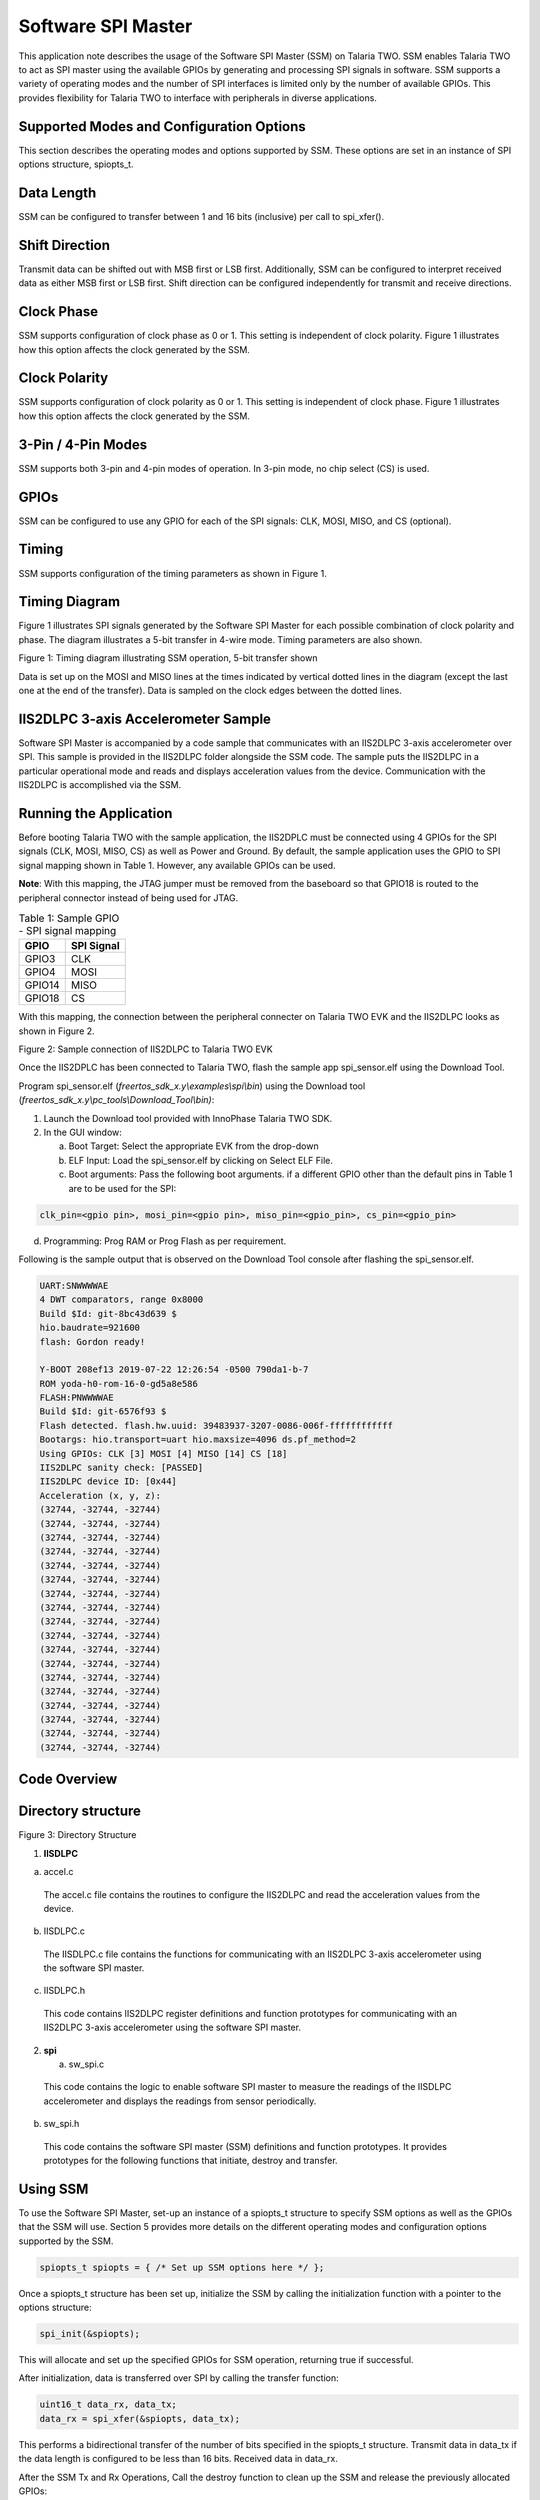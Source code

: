 .. _ex software spi master:

Software SPI Master
---------------------


This application note describes the usage of the Software SPI Master
(SSM) on Talaria TWO. SSM enables Talaria TWO to act as SPI master using
the available GPIOs by generating and processing SPI signals in
software. SSM supports a variety of operating modes and the number of
SPI interfaces is limited only by the number of available GPIOs. This
provides flexibility for Talaria TWO to interface with peripherals in
diverse applications.

Supported Modes and Configuration Options
~~~~~~~~~~~~~~~~~~~~~~~~~~~~~~~~~~~~~~~~~~~~~~~

This section describes the operating modes and options supported by SSM.
These options are set in an instance of SPI options structure,
spiopts_t.

Data Length
~~~~~~~~~~~~~~~~~~~~~~~~~~~~~~~~

SSM can be configured to transfer between 1 and 16 bits (inclusive) per
call to spi_xfer().

Shift Direction
~~~~~~~~~~~~~~~~~~~~~~~~~~~~~~~~

Transmit data can be shifted out with MSB first or LSB first.
Additionally, SSM can be configured to interpret received data as either
MSB first or LSB first. Shift direction can be configured independently
for transmit and receive directions.

Clock Phase
~~~~~~~~~~~~~~~~~~~~~~~~~~~~~~~~

SSM supports configuration of clock phase as 0 or 1. This setting is
independent of clock polarity. Figure 1 illustrates how this option
affects the clock generated by the SSM.

Clock Polarity
~~~~~~~~~~~~~~~~~~~~~~~~~~~~~~~~

SSM supports configuration of clock polarity as 0 or 1. This setting is
independent of clock phase. Figure 1 illustrates how this option affects
the clock generated by the SSM.

3-Pin / 4-Pin Modes
~~~~~~~~~~~~~~~~~~~~~~~~~~~~~~~~

SSM supports both 3-pin and 4-pin modes of operation. In 3-pin mode, no
chip select (CS) is used.

GPIOs
~~~~~~~~~~~~~~~~~~~~~~~~~~~~~~~~

SSM can be configured to use any GPIO for each of the SPI signals: CLK,
MOSI, MISO, and CS (optional).

Timing
~~~~~~~~~~~~~~~~~~~~~~~~~~~~~~~~

SSM supports configuration of the timing parameters as shown in Figure
1.

Timing Diagram
~~~~~~~~~~~~~~~~~~~~~~~~~~~~~~~~

Figure 1 illustrates SPI signals generated by the Software SPI Master
for each possible combination of clock polarity and phase. The diagram
illustrates a 5-bit transfer in 4-wire mode. Timing parameters are also
shown.

|image74|

Figure 1: Timing diagram illustrating SSM operation, 5-bit transfer shown

Data is set up on the MOSI and MISO lines at the times indicated by
vertical dotted lines in the diagram (except the last one at the end of
the transfer). Data is sampled on the clock edges between the dotted
lines.

IIS2DLPC 3-axis Accelerometer Sample
~~~~~~~~~~~~~~~~~~~~~~~~~~~~~~~~~~~~~~

Software SPI Master is accompanied by a code sample that communicates
with an IIS2DLPC 3-axis accelerometer over SPI. This sample is provided
in the IIS2DLPC folder alongside the SSM code. The sample puts the
IIS2DLPC in a particular operational mode and reads and displays
acceleration values from the device. Communication with the IIS2DLPC is
accomplished via the SSM.

Running the Application
~~~~~~~~~~~~~~~~~~~~~~~~~~~~~~~~

Before booting Talaria TWO with the sample application, the IIS2DPLC
must be connected using 4 GPIOs for the SPI signals (CLK, MOSI, MISO,
CS) as well as Power and Ground. By default, the sample application uses
the GPIO to SPI signal mapping shown in Table 1. However, any available
GPIOs can be used.

**Note**: With this mapping, the JTAG jumper must be removed from the
baseboard so that GPIO18 is routed to the peripheral connector instead
of being used for JTAG.

.. table:: Table 1: Sample GPIO - SPI signal mapping

   +-----------------------------------+-----------------------------------+
   | **GPIO**                          | **SPI Signal**                    |
   +===================================+===================================+
   | GPIO3                             | CLK                               |
   +-----------------------------------+-----------------------------------+
   | GPIO4                             | MOSI                              |
   +-----------------------------------+-----------------------------------+
   | GPIO14                            | MISO                              |
   +-----------------------------------+-----------------------------------+
   | GPIO18                            | CS                                |
   +-----------------------------------+-----------------------------------+

With this mapping, the connection between the peripheral connecter on
Talaria TWO EVK and the IIS2DLPC looks as shown in Figure 2.

|image75|

Figure 2: Sample connection of IIS2DLPC to Talaria TWO EVK

Once the IIS2DPLC has been connected to Talaria TWO, flash the sample
app spi_sensor.elf using the Download Tool.

Program spi_sensor.elf (*freertos_sdk_x.y\\examples\\spi\\bin*) using
the Download tool (*freertos_sdk_x.y\\pc_tools\\Download_Tool\\bin)*:

1. Launch the Download tool provided with InnoPhase Talaria TWO SDK.

2. In the GUI window:

   a. Boot Target: Select the appropriate EVK from the drop-down

   b. ELF Input: Load the spi_sensor.elf by clicking on Select ELF File.

   c. Boot arguments: Pass the following boot arguments. if a different
      GPIO other than the default pins in Table 1 are to be used for the
      SPI:

.. code:: shell

      clk_pin=<gpio pin>, mosi_pin=<gpio pin>, miso_pin=<gpio_pin>, cs_pin=<gpio_pin>


d. Programming: Prog RAM or Prog Flash as per requirement.


Following is the sample output that is observed on the Download Tool
console after flashing the spi_sensor.elf.

.. code:: shell

      UART:SNWWWWAE
      4 DWT comparators, range 0x8000
      Build $Id: git-8bc43d639 $
      hio.baudrate=921600
      flash: Gordon ready!
      
      Y-BOOT 208ef13 2019-07-22 12:26:54 -0500 790da1-b-7
      ROM yoda-h0-rom-16-0-gd5a8e586
      FLASH:PNWWWWAE
      Build $Id: git-6576f93 $
      Flash detected. flash.hw.uuid: 39483937-3207-0086-006f-ffffffffffff
      Bootargs: hio.transport=uart hio.maxsize=4096 ds.pf_method=2
      Using GPIOs: CLK [3] MOSI [4] MISO [14] CS [18]
      IIS2DLPC sanity check: [PASSED]
      IIS2DLPC device ID: [0x44]
      Acceleration (x, y, z):
      (32744, -32744, -32744)                          
      (32744, -32744, -32744)                          
      (32744, -32744, -32744)                          
      (32744, -32744, -32744)                          
      (32744, -32744, -32744)                          
      (32744, -32744, -32744)                          
      (32744, -32744, -32744)                          
      (32744, -32744, -32744)                          
      (32744, -32744, -32744)                          
      (32744, -32744, -32744)                          
      (32744, -32744, -32744)                          
      (32744, -32744, -32744)                          
      (32744, -32744, -32744)                          
      (32744, -32744, -32744)                          
      (32744, -32744, -32744)                          
      (32744, -32744, -32744)                          
      (32744, -32744, -32744)                          
      (32744, -32744, -32744)    


Code Overview
~~~~~~~~~~~~~~~~~~~~~~~~~~~~~~~~

Directory structure
~~~~~~~~~~~~~~~~~~~
|image76|

Figure 3: Directory Structure

1. **IISDLPC**

a. accel.c

..

   The accel.c file contains the routines to configure the IIS2DLPC and
   read the acceleration values from the device.

b. IISDLPC.c

..

   The IISDLPC.c file contains the functions for communicating with an
   IIS2DLPC 3-axis accelerometer using the software SPI master.

c. IISDLPC.h

..

   This code contains IIS2DLPC register definitions and function
   prototypes for communicating with an IIS2DLPC 3-axis accelerometer
   using the software SPI master.

2. **spi**

   a. sw_spi.c

..

   This code contains the logic to enable software SPI master to measure
   the readings of the IISDLPC accelerometer and displays the readings
   from sensor periodically.

b. sw_spi.h

..

   This code contains the software SPI master (SSM) definitions and
   function prototypes. It provides prototypes for the following
   functions that initiate, destroy and transfer.

Using SSM
~~~~~~~~~~~

To use the Software SPI Master, set-up an instance of a spiopts_t
structure to specify SSM options as well as the GPIOs that the SSM will
use. Section 5 provides more details on the different operating modes
and configuration options supported by the SSM.

.. code:: shell

      spiopts_t spiopts = { /* Set up SSM options here */ };


Once a spiopts_t structure has been set up, initialize the SSM by
calling the initialization function with a pointer to the options
structure:

.. code:: shell

      spi_init(&spiopts);   


This will allocate and set up the specified GPIOs for SSM operation,
returning true if successful.

After initialization, data is transferred over SPI by calling the
transfer function:

.. code:: shell

      uint16_t data_rx, data_tx;
      data_rx = spi_xfer(&spiopts, data_tx);


This performs a bidirectional transfer of the number of bits specified
in the spiopts_t structure. Transmit data in data_tx if the data length
is configured to be less than 16 bits. Received data in data_rx.

After the SSM Tx and Rx Operations, Call the destroy function to clean
up the SSM and release the previously allocated GPIOs:

.. code:: shell

      spi_destroy(&spiopts);   


A sample application that makes use of the SSM is described in section 7
of this document.

sw_spi.c
~~~~~~~~

In software SPI master, SPI can be virtualized using software to
simulate the physical SPI port. Its Initialization is based on user
configuration. spi_init() initializes the GPIOs for software SPI master
operation. Verify that the same pin is not assigned to more than one SPI
function.

.. code:: shell

      if( spiopts->clk_pin == spiopts->mosi_pin ||
              spiopts->clk_pin == spiopts->miso_pin ||
              spiopts->mosi_pin == spiopts->miso_pin ||
              (spiopts->cs_en && (spiopts->clk_pin == spiopts->cs_pin ||
                                  spiopts->mosi_pin == spiopts->cs_pin ||
                                  spiopts->miso_pin == spiopts->cs_pin )))
          {
              os_printf("[SPI] ERROR: the same pin cannot be assigned to more than one SPI signal\n");
              return false;
          }


os_gpio_request()configures the selected pin as GPIOs for SSM.

.. code:: shell

      if(!os_gpio_request(pin2gpio(spiopts->clk_pin)))
          {
              os_printf("[SPI] ERROR: Could not configure CLK pin as GPIO\n");
              return false;
          }
          if(!os_gpio_request(pin2gpio(spiopts->mosi_pin)))
          {
              os_printf("[SPI] ERROR: Could not configure MOSI pin as GIPO\n");
              
              os_gpio_free(pin2gpio(spiopts->clk_pin));
              return false;
          }
          if(!os_gpio_request(pin2gpio(spiopts->miso_pin)))
          {
              os_printf("[SPI] ERROR: Could not configure MISO pin as GPIO\n");
              
              os_gpio_free(pin2gpio(spiopts->clk_pin) | pin2gpio(spiopts->mosi_pin));
              return false;
          }
          if(spiopts->cs_en && !os_gpio_request(pin2gpio(spiopts->cs_pin)))
          {
              os_printf("[SPI] ERROR: Could not configure CS pin as GPIO\n");
              os_gpio_free(pin2gpio(spiopts->clk_pin) | pin2gpio(spiopts->mosi_pin) | pin2gpio(spiopts->miso_pin));
              return false;
          }


The GPIO output state is set before configuring as output value using
os_gpio_set_pin().

.. code:: shell

      gpio_write(pin2gpio(spiopts->clk_pin), spiopts->clk_pol);
      os_gpio_clr_pin(pin2gpio(spiopts->mosi_pin));
      if(spiopts->cs_en)
           os_gpio_set_pin(pin2gpio(spiopts->cs_pin));


Configure GPIOs as input or output as appropriate:

.. code:: shell

      os_gpio_set_output(
                  pin2gpio(spiopts->clk_pin) |
                  pin2gpio(spiopts->mosi_pin) |
                  (spiopts->cs_en ? pin2gpio(spiopts->cs_pin) : 0) );
          os_gpio_set_input(pin2gpio(spiopts->miso_pin));


spi_destroy() frees GPIOs previously set up for software SPI master
operation.

.. code:: shell

      void spi_destroy(const spiopts_t * spiopts)
      {
          os_gpio_free(
                  pin2gpio(spiopts->clk_pin) |
                  pin2gpio(spiopts->mosi_pin) |
                  pin2gpio(spiopts->miso_pin) |
                  (spiopts->cs_en ? pin2gpio(spiopts->cs_pin) : 0) );
      }


spi_xfer()performs a bidirectional data transfer using SSM. spi_init()
must first be called with the SPI opts structure before this function is
called. This function returns the received data.

.. code:: shell

      bool clk = (spiopts->clk_phase == spiopts->clk_pol);   


This is initialized to the clock level that will be set when the first
bit is written out on MOSI.

.. code:: shell

      uint16_t mask_tx = spiopts->shiftdir_tx == MSB_FIRST ? (1 << (spiopts->datalen-1)) : 1;


This is initialized to select the first bit of data_tx to transmit.

.. code:: shell

      uint16_t data_rx = 0;


Extra bits are padded with 0s. This sets CS low. The CS line is normally
held high, which disconnects the peripheral from the SPI bus. Just
before data is sent to the peripheral, the line is brought low, which
activates the peripheral.

.. code:: shell

      if(spiopts->cs_en)
          {
              os_gpio_clr_pin(pin2gpio(spiopts->cs_pin));
              os_wait_usec(spiopts->t_cs_clk);
          }
      /* Shift bits */
          for(uint8_t i = 0; i < spiopts->datalen; i++)
          {
              bool bit_tx = data_tx & mask_tx;
              bool bit_rx = 0;


Data is set at the same time as the clock is updated.

.. code:: shell

      os_gpio_set_value( (clk ? pin2gpio(spiopts->clk_pin) : 0) | (bit_tx ? pin2gpio(spiopts->mosi_pin) : 0),
                                 (!clk ? pin2gpio(spiopts->clk_pin) : 0) | (!bit_tx ? pin2gpio(spiopts->mosi_pin) : 0) );
      
              os_wait_usec(spiopts->t_clk_setup);



The following code snippet samples the sensor rx data. It holds the
clock for a second when it starts preparing for the next bit.

.. code:: shell

      clk = !clk;
              gpio_write(pin2gpio(spiopts->clk_pin), clk);
              bit_rx = os_gpio_get_value(pin2gpio(spiopts->miso_pin));
      
              if(spiopts->shiftdir_rx == MSB_FIRST)
                  data_rx = (data_rx << 1) | bit_rx;
              else
                  data_rx = (data_rx >> 1) | ((uint16_t)bit_rx << (spiopts->datalen-1));
               /* Hold */
              os_wait_usec(spiopts->t_clk_hold);
              /* Prepare for next bit */
              clk = !clk;
              if(spiopts->shiftdir_tx == MSB_FIRST)
                  mask_tx >>= 1;
              else
                  mask_tx <<= 1;
          }


The following gpio_write() function sets the clock back to its polarity
value:

.. code:: shell

      gpio_write(pin2gpio(spiopts->clk_pin), spiopts->clk_pol);   


The following code block sets the ‘cs’ to high and master disables the
communication through the SPI protocol with the slave:

.. code:: shell

         if(spiopts->cs_en)
          {        os_wait_usec(spiopts->t_cs_clk);
              os_gpio_set_pin(pin2gpio(spiopts->cs_pin));    }


sw_spi.h
~~~~~~~~~~

The sw_spi.h file contains the software SPI master (SSM) definitions and
function prototypes. It provides prototypes for the following functions
that initiate, destroy and transfer.

accel.c
~~~~~~~~~

The accel.c file contains the routines to configure the IIS2DLPC and
reads acceleration values from the device by reading and writing from/to
the IIS2DLPC registers. For communication with the IIS2DLPC, this code
relies on functions and register definitions provided in IIS2DLPC.h and
IIS2DLPC.c.

The get_bootarg_pins() gets the GPIO pins for SPI signals via boot
arguments.

.. code:: shell

          if(!get_bootarg_pins(&clk_pin, &mosi_pin, &miso_pin, &cs_pin))
          {
              print_usage();
              return 1;
          }
          os_printf("Using GPIOs: CLK [%" PRIu8 "] MOSI [%" PRIu8 "] MISO [%" PRIu8 "] CS [%" PRIu8 "]\n",
                  clk_pin, mosi_pin, miso_pin, cs_pin);


IIS2DLPC_init initializes SW SPI master for communication with IIS2DLPC.

.. code:: shell

      if(!IIS2DLPC_init(&spiopts, clk_pin, mosi_pin, miso_pin, cs_pin))
    {
        os_printf("Could not initialize software SPI master for IIS2DLPC communication; aborting\n");
        return 2;
    }


IIS2DLPC_sanity_check runs a sanity check. This delay is only to make it
easier to examine SPI signals with a scope and is not needed for proper
operation. It gives time to examine the initial state of signals after
reset and before the first transfer.

.. code:: shell

          if(IIS2DLPC_sanity_check(&spiopts))
          {
              os_printf("IIS2DLPC sanity check: [PASSED]\n");
          }
          else
          {
              os_printf("IIS2DLPC sanity check: [FAILED]\n");
              os_printf("Aborting\n");
              return 3;
          }
          os_printf("IIS2DLPC device ID: [0x%" PRIX8 "]\n", IIS2DLPC_read_id(&spiopts));



IISDLPC_set_mode sets the IIS2DLPC operating mode.

.. code:: shell

      IIS2DLPC_set_mode(&spiopts);    


This code reads the values from the accelerometer through SPI.

.. code:: shell

      os_printf("Acceleration (x, y, z):\n");
         while(1)
          {
              accel_t accel = {0, 0, 0};
              char dispbuf[DISPBUF_LEN] = "";
              IIS2DLPC_read_accel(&spiopts, &accel);
              snprintf(dispbuf, DISPBUF_LEN, "(%" PRId16 ", %" PRId16 ", %" PRId16 ")", accel.accel_x, accel.accel_y, accel.accel_z);
      os_printf("%-*s\r", DISPBUF_LEN-1, dispbuf);
      os_msleep(ACCEL_READ_PERIOD_MS);
          }


The get_bootarg_pins() retrieves GPIO pin numbers for SPI signals from
boot arguments. If all pin numbers are valid, the pin numbers are stored
in the locations pointed to by the pin_out arguments and the function
returns true. Otherwise, the function returns false, and the memory
pointed to by the pin_out arguments remain unchanged. Also, it prints
all the pin details in the console. If no boot arguments are provided
for the GPIO pins, the default pins are selected for SPI.

.. code:: shell

      uint8_t clk_pin = 0, mosi_pin = 0, miso_pin = 0, cs_pin = 0;
      
      if(!clk_pin_out || !mosi_pin_out || !miso_pin_out || !cs_pin_out)
              return false;
      
          clk_pin = os_get_boot_arg_int("clk_pin", CLK_PIN_DEFAULT);
          mosi_pin = os_get_boot_arg_int("mosi_pin", MOSI_PIN_DEFAULT);
          miso_pin = os_get_boot_arg_int("miso_pin", MISO_PIN_DEFAULT);
          cs_pin = os_get_boot_arg_int("cs_pin", CS_PIN_DEFAULT);
      
      if(!gpio_pin_valid(clk_pin))
          {
              os_printf("Invalid GPIO pin number specified for CLK\n");
              return false;
          }
          if(!gpio_pin_valid(mosi_pin))
          {
              os_printf("Invalid GPIO pin number specified for MOSI\n");
              return false;
          }
          if(!gpio_pin_valid(miso_pin))
          {
              os_printf("Invalid GPIO pin number specified for MISO\n");
              return false;
          }
          if(!gpio_pin_valid(cs_pin))
          {
              os_printf("Invalid GPIO pin number specified for CS\n");
              return false;
          }
      
          *clk_pin_out = clk_pin;
          *mosi_pin_out = mosi_pin;
          *miso_pin_out = miso_pin;
          *cs_pin_out = cs_pin;
      
          return true;
      }


gpio_pin_valid() checks a GPIO pin number against the array of valid
GPIO pin numbers. Returns true if the pin number appears in the list,
false otherwise.

.. code:: shell

          for(size_t i = 0; i < sizeof(VALID_GPIOS) / sizeof(VALID_GPIOS[0]); i++)
              if(pin == VALID_GPIOS[i])
                  return true;
         return false;


The IIS2DLPC functions added in accel.c interact with the IIS2DLPC in a
manner that is specific to these functions and the use of the device by
this application. The IIS2DLPC_sanity_check() runs a sanity check by
writing values to an IIS2DLPC R/W register and reading them back.

.. code:: shell

      uint8_t data8_initial = IIS2DLPC_read8(spiopts, IIS2DLPC_TAP_THS_X);
          if(!IIS2DLPC_reg_wr_test(spiopts, IIS2DLPC_TAP_THS_X, 0xAA, 0xAA))
              return false;
          if(!IIS2DLPC_reg_wr_test(spiopts, IIS2DLPC_TAP_THS_X, 0x55, 0x55))
              return false;
          if(!IIS2DLPC_reg_wr_test(spiopts, IIS2DLPC_TAP_THS_X, 0x0, 0x0))
              return false;
          if(!IIS2DLPC_reg_wr_test(spiopts, IIS2DLPC_TAP_THS_X, 0xFF, 0xFF))
              return false;
          if(!IIS2DLPC_reg_wr_test(spiopts, IIS2DLPC_TAP_THS_X, data8_initial, data8_initial))
              return false;
          return true;


IIS2DLPC_reg_wr_test() writes a value to the IIS2DLPC register, reads
the register, and compares the read value with an expected value.

.. code:: shell

          uint8_t data8_read = 0;
          IIS2DLPC_write8(spiopts, addr, data8_write);
          if((data8_read = IIS2DLPC_read8(spiopts, addr)) != data8_expected)
          {
              os_printf("Register WR test: unexpected register value\n");
              os_printf("Addr: [0x%" PRIX8 "] Wrote: [0x%" PRIX8 "] Read: [0x%" PRIX8 "] Expected: [0x%" PRIX8 "]\n",
                      addr, data8_write, data8_read, data8_expected);
      
              return false;
          }
          return true;
      }


IIS2DLPC_read_id() reads the device ID of the IIS2DLPC.

.. code:: shell

      return IIS2DLPC_read8(spiopts, IIS2DLPC_WHO_AM_I);  


IIS2DLPC_set_mode() sets the IIS2DLPC in the mode that will be used for
this application. Here low noise, low power mode 4, 12.5Hz data rate, on
demand mode and trigger acceleration reading via register bit are
enabled.

.. code:: shell

      data8 = IIS2DLPC_read8(spiopts, IIS2DLPC_CTRL6);
      data8 = setbit(data8, IIS2DLPC_CTRL6_LOW_NOISE_OFFSET);
      IIS2DLPC_write8(spiopts, IIS2DLPC_CTRL6, data8);
        
      IIS2DLPC_write8(spiopts, IIS2DLPC_CTRL1,
                  (0x2 << IIS2DLPC_CTRL1_ODR_OFFSET) |
                  (0x2 << IIS2DLPC_CTRL1_MODE_OFFSET) |
                  (0x3 << IIS2DLPC_CTRL1_LP_MODE_OFFSET));
      
      data8 = IIS2DLPC_read8(spiopts, IIS2DLPC_CTRL3);
      data8 = setbit(data8, IIS2DLPC_CTRL3_SLP_MODE_SEL_OFFSET);
      IIS2DLPC_write8(spiopts, IIS2DLPC_CTRL3, data8);


IIS2DLPC_read_accel()triggers an acceleration reading from the IIS2DLPC
and waits for the result. IIS2DLPC_set_mode must be called before
calling this function.

.. code:: shell

      data8 = IIS2DLPC_read8(spiopts, IIS2DLPC_CTRL3);
      data8 = setbit(data8, IIS2DLPC_CTRL3_SLP_MODE_1_OFFSET);
      IIS2DLPC_write8(spiopts, IIS2DLPC_CTRL3, data8);


This reads the acceleration values from sensor:

.. code:: shell

      accel_x = IIS2DLPC_read8(spiopts, IIS2DLPC_OUT_X_L);
      accel_x |= (uint16_t)IIS2DLPC_read8(spiopts, IIS2DLPC_OUT_X_H) << 8;
      accel_y = IIS2DLPC_read8(spiopts, IIS2DLPC_OUT_Y_L);
      accel_y |= (uint16_t)IIS2DLPC_read8(spiopts, IIS2DLPC_OUT_Y_H) << 8;
      accel_z = IIS2DLPC_read8(spiopts, IIS2DLPC_OUT_Z_L);
      accel_z |= (uint16_t)IIS2DLPC_read8(spiopts, IIS2DLPC_OUT_Z_H) << 8;


Acceleration values are stored in 16-bit 2's complement format. This
conversion relies on implementation-defined behavior.

.. code:: shell

      accel->accel_x = (int16_t)accel_x;
      accel->accel_y = (int16_t)accel_y;
      accel->accel_z = (int16_t)accel_z;


IISDLPC.c
~~~~~~~~~

The functions in IISDLPC.c makes use of the SSM to communicate with an
IIS2DLPC. This contains functions for communicating with an IIS2DLPC
3-axis accelerometer using SSM.

IIS2DLPC_init() initializes SSM for communication with an IIS2DLPC. This
function sets up the supplied SPI options structure with values required
for communicating with an IIS2DLPC and initializes the SSM with the
options structure.

.. code:: shell

      spiopts->datalen = 16;
      spiopts->shiftdir_tx = MSB_FIRST;
      spiopts->shiftdir_rx = MSB_FIRST;
      spiopts->clk_phase = 0;
      spiopts->clk_pol = 1;
      spiopts->cs_en = true;
      spiopts->clk_pin = clk_pin;
      spiopts->mosi_pin = mosi_pin;
      spiopts->miso_pin = miso_pin;
      spiopts->cs_pin = cs_pin;
      spiopts->t_clk_setup = 25;
      spiopts->t_clk_hold = 25;
      spiopts->t_cs_clk = 25;
      spiopts->t_xfer_dly = 25;
      return spi_init(spiopts);


IIS2DLPC_destroy() cleans the resources (GPIOs) allocated by
IIS2DLPC_init(). IIS2DLPC_read8() reads a byte from the IIS2DLPC device
at a given address.

.. code:: shell

      uint16_t data_rx = 0;
      data_rx = spi_xfer(spiopts, 0x8000 | (uint16_t)(addr & 0x7F) << 8);
      return data_rx & 0xFF;


IIS2DLPC_write8() writes a byte to the IIS2DLPC device at a given
address.

.. code:: shell

      spi_xfer(spiopts, (uint16_t)(addr & 0x7F) << 8 \| data);       


IISDLPC.h
~~~~~~~~~

IIS2DLPC_init() initializes spiopts_t structure with the options
required for communicating with an IIS2DLPC device. It has parameters
for GPIO pin numbers to be used for SPI signals, which are registered in
the structure. After initializing the structure, this function calls
spi_init() to initialize the SSM.

IIS2DLPC_read8() reads the value of an IIS2DLPC register at a given
address and returns the data. This function must be passed as a pointer
to spiopts_t structure previously initialized with IIS2DLPC_init().

IIS2DLPC_write8() writes a value to an IIS2DLPC register at a given
address. This function must be passed as a pointer to spiopts_t
structure previously initialized with IIS2DLPC_init().

IIS2DLPC_destroy() frees the resources previously allocated by
IIS2DLPC_init() after the communication with the device is complete.

SPI Throughput
~~~~~~~~~~~~~~~~~~~~~~~~~~~~~~~~

The sample application (spi_throughput.c) demonstrates the SPI
throughput measurement.

This application transfers address and data bytes over the SPI
interface. Each iteration transfers 1 R/W bit, 7 address bits, and data
bits available in the RX_BUF_SZ buffer. After running the throughput
test, the application prints the throughput (in kbps) over the console.

**Application flow:**

1. Application writes ‘0’ on the ctrl register 2 (IIS2DLPC_CTRL2) to
      select SPI 4 wire interface and this disables auto address
      increment.

2. Application reads the sensor ID (IIS2DLPC_WHO_AM_I) from the sensor
      and prints it over the console.

3. Application now starts the throughput test.

4. After 100000 iterations, the application prints throughput over the
      console.

.. _running-the-application-1:

Running the Application
~~~~~~~~~~~~~~~~~~~~~~~~~~~~~~~~

Before booting Talaria TWO with the sample application, IIS2DPLC must be
connected using 4 GPIOs for the SPI signals (CLK, MOSI, MISO, CS) as
well as Power and Ground. By default, the sample application uses the
GPIO to SPI signal mapping shown in Table 1. However, any available
GPIOs can be used. The connection between the peripheral connecter on
Talaria TWO EVK and the IIS2DLPC is as shown in Figure 2.

**Note**: With signal mapping mentioned in Table 1, the JTAG jumper must
be removed from the baseboard so that GPIO18 is routed to the peripheral
connector instead of being used for JTAG.

Once the IIS2DPLC has been connected to Talaria TWO, flash the sample
application spi_throughput.elf using the Download Tool.

Program spi_throughput.elf (*freertos_sdk_x.y\\examples\\spi\\bin*)
using the Download tool:

1. Launch the Download tool provided with InnoPhase Talaria TWO SDK.

2. In the GUI window:

   a. Boot Target: Select the appropriate EVK from the drop-down

   b. ELF Input: Load the spi_throughput.elf by clicking on Select ELF
      File.

   c. Programming: Prog RAM or Prog Flash as per requirement.

Expected Output
~~~~~~~~~~~~~~~~~~~~~~~~~~~~~~~~

Following is a sample output observed on the Download Tool console after
flashing spi_throughput.elf.

.. code:: shell

      UART:SNWWWWAE
      4 DWT comparators, range 0x8000
      Build $Id: git-8bc43d639 $
      hio.baudrate=921600
      flash: Gordon ready!
      
      Y-BOOT 208ef13 2019-07-22 12:26:54 -0500 790da1-b-7
      ROM yoda-h0-rom-16-0-gd5a8e586
      FLASH:PNWWWWAE
      Build $Id: git-6576f93 $
      Flash detected. flash.hw.uuid: 39483937-3207-0086-006f-ffffffffffff
      Bootargs: hio.transport=uart hio.maxsize=4096 ds.pf_method=2
      Chip ID: 0x44
      
      Running throughput test...
      100000 iterations
      40301883 usec
      205600000 bits transferred in 40 seconds (5101 kbps)


.. |image74| image:: media/image74.png
   :width: 7.08661in
   :height: 6.99788in
.. |image75| image:: media/image75.png
   :width: 3.93701in
   :height: 3.25023in
.. |image76| image:: media/image76.png
   :width: 7.08661in
   :height: 6.99788in

